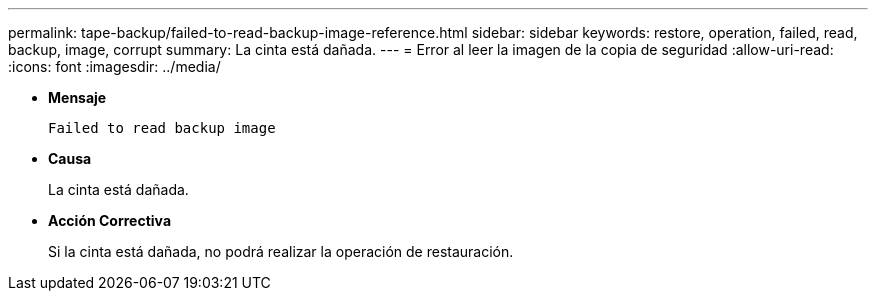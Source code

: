 ---
permalink: tape-backup/failed-to-read-backup-image-reference.html 
sidebar: sidebar 
keywords: restore, operation, failed, read, backup, image, corrupt 
summary: La cinta está dañada. 
---
= Error al leer la imagen de la copia de seguridad
:allow-uri-read: 
:icons: font
:imagesdir: ../media/


[role="lead"]
* *Mensaje*
+
`Failed to read backup image`

* *Causa*
+
La cinta está dañada.

* *Acción Correctiva*
+
Si la cinta está dañada, no podrá realizar la operación de restauración.


